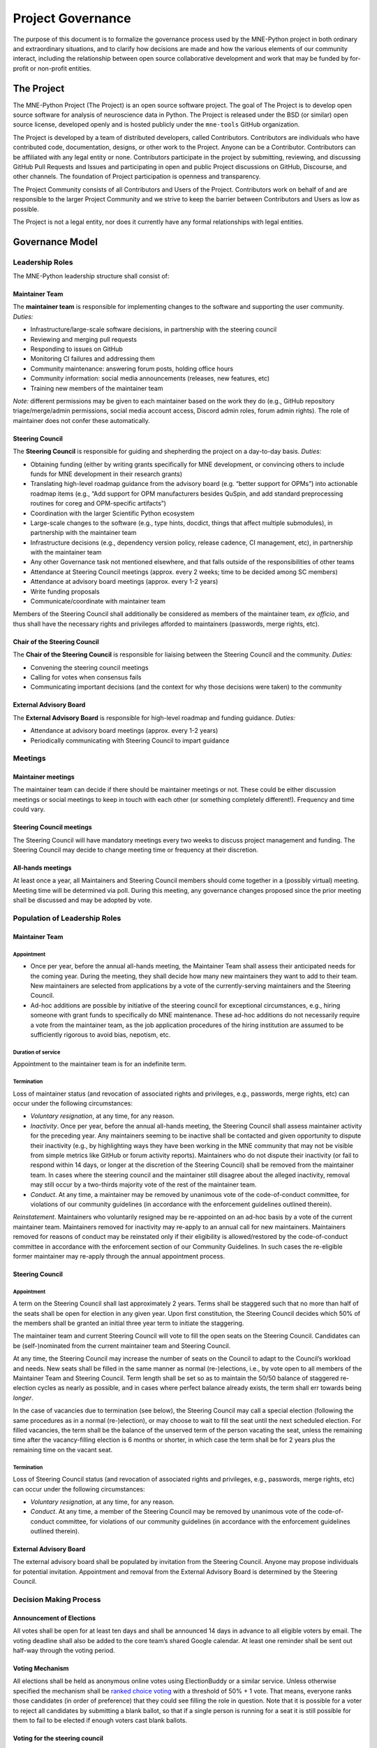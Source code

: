 .. _governance:

==================
Project Governance
==================

The purpose of this document is to formalize the governance process
used by the MNE-Python project in both ordinary and extraordinary
situations, and to clarify how decisions are made and how the various
elements of our community interact, including the relationship between
open source collaborative development and work that may be funded by
for-profit or non-profit entities.

The Project
===========

The MNE-Python Project (The Project) is an open source software project. The
goal of The Project is to develop open source software for analysis of
neuroscience data in Python. The Project is released under the BSD (or similar)
open source license, developed openly and is hosted publicly under the
``mne-tools`` GitHub organization.

The Project is developed by a team of distributed developers, called
Contributors. Contributors are individuals who have contributed code,
documentation, designs, or other work to the Project. Anyone can be a
Contributor. Contributors can be affiliated with any legal entity or
none. Contributors participate in the project by submitting, reviewing,
and discussing GitHub Pull Requests and Issues and participating in open
and public Project discussions on GitHub, Discourse, and other
channels. The foundation of Project participation is openness and
transparency.

The Project Community consists of all Contributors and Users of the
Project. Contributors work on behalf of and are responsible to the
larger Project Community and we strive to keep the barrier between
Contributors and Users as low as possible.

The Project is not a legal entity, nor does it currently have any formal
relationships with legal entities.

Governance Model
================

.. _leadership-roles:

Leadership Roles
^^^^^^^^^^^^^^^^

The MNE-Python leadership structure shall consist of:

Maintainer Team
---------------

The **maintainer team** is responsible for implementing changes to the software and
supporting the user community. *Duties:*

- Infrastructure/large-scale software decisions, in partnership with the steering
  council
- Reviewing and merging pull requests
- Responding to issues on GitHub
- Monitoring CI failures and addressing them
- Community maintenance: answering forum posts, holding office hours
- Community information: social media announcements (releases, new features, etc)
- Training new members of the maintainer team

*Note:* different permissions may be given to each maintainer based on the work they do
(e.g., GitHub repository triage/merge/admin permissions, social media account access,
Discord admin roles, forum admin rights). The role of maintainer does not confer these
automatically.

Steering Council
----------------

The **Steering Council** is responsible for guiding and shepherding the project on a
day-to-day basis. *Duties:*

- Obtaining funding (either by writing grants specifically for MNE development, or
  convincing others to include funds for MNE development in their research grants)
- Translating high-level roadmap guidance from the advisory board (e.g. “better support
  for OPMs”) into actionable roadmap items (e.g., “Add support for OPM manufacturers
  besides QuSpin, and add standard preprocessing routines for coreg and OPM-specific
  artifacts”)
- Coordination with the larger Scientific Python ecosystem
- Large-scale changes to the software (e.g., type hints, docdict, things that affect
  multiple submodules), in partnership with the maintainer team
- Infrastructure decisions (e.g., dependency version policy, release cadence, CI
  management, etc), in partnership with the maintainer team
- Any other Governance task not mentioned elsewhere, and that falls outside of the
  responsibilities of other teams
- Attendance at Steering Council meetings (approx. every 2 weeks; time to be decided
  among SC members)
- Attendance at advisory board meetings (approx. every 1-2 years)
- Write funding proposals
- Communicate/coordinate with maintainer team

Members of the Steering Council shall additionally be considered as members of the
maintainer team, *ex officio*, and thus shall have the necessary rights and privileges
afforded to maintainers (passwords, merge rights, etc).

Chair of the Steering Council
-----------------------------

The **Chair of the Steering Council** is responsible for liaising between the Steering
Council and the community. *Duties:*

- Convening the steering council meetings
- Calling for votes when consensus fails
- Communicating important decisions (and the context for why those decisions were
  taken) to the community

External Advisory Board
-----------------------

The **External Advisory Board** is responsible for high-level roadmap and funding
guidance. *Duties:*

- Attendance at advisory board meetings (approx. every 1-2 years)
- Periodically communicating with Steering Council to impart guidance

Meetings
^^^^^^^^

Maintainer meetings
-------------------

The maintainer team can decide if there should be maintainer meetings or not. These
could be either discussion meetings or social meetings to keep in touch with each other
(or something completely different!). Frequency and time could vary.

Steering Council meetings
-------------------------

The Steering Council will have mandatory meetings every two weeks to discuss project
management and funding. The Steering Council may decide to change meeting time or
frequency at their discretion.

All-hands meetings
------------------

At least once a year, all Maintainers and Steering Council members should come together
in a (possibly virtual) meeting. Meeting time will be determined via poll. During this
meeting, any governance changes proposed since the prior meeting shall be discussed and
may be adopted by vote.

Population of Leadership Roles
^^^^^^^^^^^^^^^^^^^^^^^^^^^^^^

Maintainer Team
---------------

Appointment
~~~~~~~~~~~

- Once per year, before the annual all-hands meeting, the Maintainer Team shall assess
  their anticipated needs for the coming year. During the meeting, they shall decide how
  many new maintainers they want to add to their team. New maintainers are selected from
  applications by a vote of the currently-serving maintainers and the Steering Council.
- Ad-hoc additions are possible by initiative of the steering council for exceptional
  circumstances, e.g., hiring someone with grant funds to specifically do MNE
  maintenance. These ad-hoc additions do not necessarily require a vote from the
  maintainer team, as the job application procedures of the hiring institution are
  assumed to be sufficiently rigorous to avoid bias, nepotism, etc.

Duration of service
~~~~~~~~~~~~~~~~~~~

Appointment to the maintainer team is for an indefinite term.

Termination
~~~~~~~~~~~

Loss of maintainer status (and revocation of associated rights and
privileges, e.g., passwords, merge rights, etc) can occur under the following
circumstances:

- *Voluntary resignation*, at any time, for any reason.
- *Inactivity*. Once per year, before the annual all-hands meeting, the Steering Council
  shall assess maintainer activity for the preceding year. Any maintainers seeming to be
  inactive shall be contacted and given opportunity to dispute their inactivity (e.g.,
  by highlighting ways they have been working in the MNE community that may not be
  visible from simple metrics like GitHub or forum activity reports). Maintainers who do
  not dispute their inactivity (or fail to respond within 14 days, or longer at the
  discretion of the Steering Council) shall be removed from the maintainer team. In
  cases where the steering council and the maintainer still disagree about the alleged
  inactivity, removal may still occur by a two-thirds majority vote of the rest of the
  maintainer team.
- *Conduct*. At any time, a maintainer may be removed by unanimous vote of the
  code-of-conduct committee, for violations of our community guidelines (in accordance
  with the enforcement guidelines outlined therein).

*Reinstatement*. Maintainers who voluntarily resigned may be re-appointed on an ad-hoc
basis by a vote of the current maintainer team. Maintainers removed for inactivity may
re-apply to an annual call for new maintainers. Maintainers removed for reasons of
conduct may be reinstated only if their eligibility is allowed/restored by the
code-of-conduct committee in accordance with the enforcement section of our Community
Guidelines. In such cases the re-eligible former maintainer may re-apply through the
annual appointment process.

Steering Council
----------------

Appointment
~~~~~~~~~~~
A term on the Steering Council shall last approximately 2 years. Terms shall be
staggered such that no more than half of the seats shall be open for election in any
given year. Upon first constitution, the Steering Council decides which 50% of the
members shall be granted an initial three year term to initiate the staggering.

The maintainer team and current Steering Council will vote to fill the open seats on the
Steering Council. Candidates can be (self-)nominated from the current maintainer team
and Steering Council.

At any time, the Steering Council may increase the number of seats on the Council to
adapt to the Council’s workload and needs. New seats shall be filled in the same manner
as normal (re-)elections, i.e., by vote open to all members of the Maintainer Team and
Steering Council. Term length shall be set so as to maintain the 50/50 balance of
staggered re-election cycles as nearly as possible, and in cases where perfect balance
already exists, the term shall err towards being *longer*.

In the case of vacancies due to termination (see below), the Steering Council may call a
special election (following the same procedures as in a normal (re-)election), or may
choose to wait to fill the seat until the next scheduled election. For filled vacancies,
the term shall be the balance of the unserved term of the person vacating the seat,
unless the remaining time after the vacancy-filling election is 6 months or shorter, in
which case the term shall be for 2 years plus the remaining time on the vacant seat.

Termination
~~~~~~~~~~~

Loss of Steering Council status (and revocation of associated rights and privileges,
e.g., passwords, merge rights, etc) can occur under the following circumstances:

- *Voluntary resignation*, at any time, for any reason.
- *Conduct*. At any time, a member of the Steering Council may be removed by unanimous
  vote of the code-of-conduct committee, for violations of our community guidelines (in
  accordance with the enforcement guidelines outlined therein).

External Advisory Board
-----------------------

The external advisory board shall be populated by invitation from the Steering Council.
Anyone may propose individuals for potential invitation. Appointment and removal from
the External Advisory Board is determined by the Steering Council.

Decision Making Process
^^^^^^^^^^^^^^^^^^^^^^^

Announcement of Elections
-------------------------

All votes shall be open for at least ten days and shall be announced 14 days in advance
to all eligible voters by email. The voting deadline shall also be added to the core
team’s shared Google calendar. At least one reminder shall be sent out half-way through
the voting period.

Voting Mechanism
----------------

All elections shall be held as anonymous online votes using ElectionBuddy or a similar
service. Unless otherwise specified the mechanism shall be
`ranked choice voting <https://en.wikipedia.org/wiki/Instant-runoff_voting>`__
with a threshold of 50% + 1 vote. That means, everyone ranks those candidates (in order
of preference) that they could see filling the role in question. Note that it is
possible for a voter to reject all candidates by submitting a blank ballot, so that if a
single person is running for a seat it is still possible for them to fail to be elected
if enough voters cast blank ballots.

Voting for the steering council
-------------------------------

Votes for steering council membership shall be scheduled as-needed to address steering
council workload, and advertised to eligible candidates (i.e., the maintainer team) for
a minimum of 14 days, after which a vote of current maintainers and steering council
members shall be scheduled.

Voting for the maintainer team
------------------------------

Votes for additions to the maintainer team shall be scheduled promptly following the
annual all-hands meeting. The maintainer team shall advertise the open seats via online
MNE-Python channels. Applications (consisting of a short candidate statement) must be
open for a minimum of 14 days, after which a vote of the current maintainers and
steering council shall be scheduled. The maintainer team shall set up a confidential
submission system for applications (consisting of short candidate statements), such as a
dedicated email address, Google form, or similar confidential submission mechanism.

Institutional Partners and funding
==================================

The leadership roles for the project are :ref:`defined above <leadership-roles>`. No
outside institution, individual, or legal entity has the ability to own,
control, usurp, or influence the project other than by participating in
the Project in one of those roles. However, because
institutions can be an important funding mechanism for the project, it
is important to formally acknowledge institutional participation in the
project. These are Institutional Partners.

An Institutional Contributor is any individual Project Contributor who
contributes to the project as part of their official duties at an
Institutional Partner. Likewise, an Institutional Project Leader is anyone
in a Project leadership role who contributes to the project as part
of their official duties at an Institutional Partner.

With these definitions, an Institutional Partner is any recognized legal
entity in any country that employs at least 1 Institutional Contributor or
Institutional Project Leader. Institutional Partners can be for-profit or
non-profit entities.

Institutions become eligible to become an Institutional Partner by
employing individuals who actively contribute to The Project as part of
their official duties. To state this another way, the only way for a
Partner to influence the project is by actively contributing to the open
development of the project, in equal terms to any other member of the
community of Contributors and Leaders. Merely using Project
Software in institutional context does not allow an entity to become an
Institutional Partner. Financial gifts do not enable an entity to become
an Institutional Partner. Once an institution becomes eligible for
Institutional Partnership, the Steering Council must nominate and
approve the Partnership.

If, at some point, an existing Institutional Partner stops having any
contributing employees, then a one year grace period commences. If, at
the end of this one-year period, they continue not to have any
contributing employees, then their Institutional Partnership will
lapse, and resuming it will require going through the normal process
for new Partnerships.

An Institutional Partner is free to pursue funding for their work on The
Project through any legal means. This could involve a non-profit
organization raising money from private foundations and donors or a
for-profit company building proprietary products and services that
leverage Project Software and Services. Funding acquired by
Institutional Partners to work on The Project is called Institutional
Funding. However, no funding obtained by an Institutional Partner can
override Project Leadership. If a Partner has funding to do MNE-Python work
and the Project Leadership decides to not pursue that work as a project, the
Partner is free to pursue it on their own. However, in this situation,
that part of the Partner’s work will not be under the MNE-Python umbrella and
cannot use the Project trademarks in any way that suggests a formal
relationship.

Institutional Partner benefits are:

- optional acknowledgement on the MNE-Python website and in talks
- ability to acknowledge their own funding sources on the MNE-Python
  website and in talks
- ability to influence the project through the participation of their
  Institutional Contributors and Institutional Project Leaders.
- invitation of the Council Members to MNE-Python Developer Meetings

A list of current Institutional Partners is maintained at the page
:ref:`supporting-institutions`.

Document history
================

https://github.com/mne-tools/mne-python/commits/main/doc/overview/governance.rst


Acknowledgements
================

Substantial portions of this document were adapted from the
`SciPy project's governance document
<https://github.com/scipy/scipy/blob/main/doc/source/dev/governance.rst>`_,
which in turn was adapted from
`Jupyter/IPython project's governance document
<https://github.com/jupyter/governance/blob/main/archive/governance.md>`_ and
`NumPy's governance document
<https://github.com/numpy/numpy/blob/master/doc/source/dev/governance/governance.rst>`_.

License
=======

To the extent possible under law, the authors have waived all
copyright and related or neighboring rights to the MNE-Python project
governance document, as per the `CC-0 public domain dedication / license
<https://creativecommons.org/publicdomain/zero/1.0/>`_.
